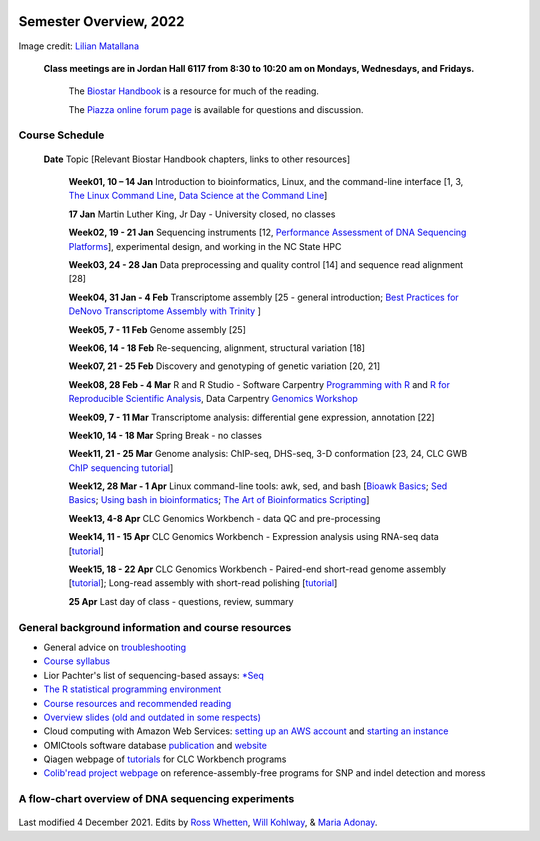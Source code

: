 .. image:: /Images/NC_State.gif
   :target: http://www.ncsu.edu


Semester Overview, 2022
=======================


.. image:: /Images/syllabus_logo.jpg
Image credit: `Lilian Matallana <https://www.linkedin.com/in/lilian-matallana-21704474/>`_




			**Class meetings are in Jordan Hall 6117 from 8:30 to 10:20 am on Mondays, Wednesdays, and Fridays.**

				The `Biostar Handbook <https://www.biostarhandbook.com/>`_ is a resource for much of the reading.

				The `Piazza online forum page <https://piazza.com/ncsu/spring2022/bit815/>`_ is available for questions and discussion.



Course Schedule 
***************

 **Date**			Topic [Relevant Biostar Handbook chapters, links to other resources]

	**Week01, 10 – 14 Jan**	Introduction to bioinformatics, Linux, and the command-line interface [1, 3, `The Linux Command Line <http://linuxcommand.org/index.php>`_, `Data Science at the Command Line <https://datascienceatthecommandline.com/2e/index.html>`_]

	**17 Jan**       Martin Luther King, Jr Day - University closed, no classes
	
	**Week02, 19 - 21 Jan**	Sequencing instruments [12, `Performance Assessment of DNA Sequencing Platforms <https://rdcu.be/cCCQt>`_], experimental design, and working in the NC State HPC
	 	        	
	**Week03, 24 - 28 Jan**	Data preprocessing and quality control [14] and sequence read alignment [28]	 

	**Week04, 31 Jan - 4 Feb**	Transcriptome assembly  [25 - general introduction; `Best Practices for DeNovo Transcriptome Assembly with Trinity  <https://informatics.fas.harvard.edu/best-practices-for-de-novo-transcriptome-assembly-with-trinity.html>`_ ]
	
	**Week05, 7 - 11 Feb**	Genome assembly [25]

	**Week06, 14 - 18 Feb**	Re-sequencing, alignment, structural variation [18] 

	**Week07, 21 - 25 Feb**	Discovery and genotyping of genetic variation [20, 21]	 

	**Week08, 28 Feb - 4 Mar**	R and R Studio -  Software Carpentry `Programming with R <http://swcarpentry.github.io/r-novice-inflammation/>`_ and `R for Reproducible Scientific Analysis <https://swcarpentry.github.io/r-novice-gapminder/>`_, Data Carpentry `Genomics Workshop <https://datacarpentry.org/lessons/#genomics-workshop>`_

	**Week09, 7 - 11 Mar**	Transcriptome analysis: differential gene expression, annotation [22]	

	**Week10, 14 - 18 Mar**	Spring Break - no classes	

	**Week11, 21 - 25 Mar**	Genome analysis: ChIP-seq, DHS-seq, 3-D conformation [23, 24, CLC GWB `ChIP sequencing tutorial <https://resources.qiagenbioinformatics.com/tutorials/ChIP-seq_peakshape.pdf>`_]	 

	**Week12, 28 Mar - 1 Apr**	Linux command-line tools: awk, sed, and bash [`Bioawk Basics <https://bioinformaticsworkbook.org/Appendix/Unix/bioawk-basics.html>`_; `Sed Basics <https://bioinformaticsworkbook.org/Appendix/Unix/unix-basics-4sed.html>`_; `Using bash in bioinformatics <https://people.duke.edu/~ccc14/duke-hts-2018/cliburn/Bash_in_Jupyter.html>`_; `The Art of Bioinformatics Scripting <https://www.biostarhandbook.com/books/scripting/index.html>`_]
	
	**Week13, 4-8 Apr**	CLC Genomics Workbench - data QC and pre-processing	 

	**Week14, 11 - 15 Apr**	CLC Genomics Workbench - Expression analysis using RNA-seq data [`tutorial <https://resources.qiagenbioinformatics.com/tutorials/RNASeq-droso.pdf>`_]	 

	**Week15, 18 - 22 Apr**	CLC Genomics Workbench - Paired-end short-read genome assembly [`tutorial <https://resources.qiagenbioinformatics.com/tutorials/De_novo_assembly_paired_data.pdf>`_]; Long-read assembly with short-read polishing [`tutorial <https://resources.qiagenbioinformatics.com/tutorials/De_Novo_Assembly_Using_Long_Reads_and_Short_Read_Polishing.pdf>`_]	 

	**25 Apr**	Last day of class - questions, review, summary	 


General background information and course resources
***************************************************

+	General advice on `troubleshooting <troubleshooting.html>`_
+	`Course syllabus <https://drive.google.com/file/d/1vfHFmcfxiAynyG90TQF8gZFv5eXvDmET/view?usp=sharing>`_
+	Lior Pachter's list of sequencing-based assays: `\*Seq <https://liorpachter.wordpress.com/seq/>`_
+	`The R statistical programming environment <r-materials.html>`_
+	`Course resources and recommended reading <resources.html>`_
+	`Overview slides (old and outdated in some respects) <https://drive.google.com/open?id=10RYNwJXx7gwYCA_o_1u8AtRw465ROjZn>`_
+	Cloud computing with Amazon Web Services: `setting up an AWS account <https://drive.google.com/open?id=1OXA_TAYu2l_--GEAW85eKJCLUtWyqhbN>`_ and `starting an instance <https://drive.google.com/open?id=1U7D7BRfS1LLbWGzJwkBejc8vfyRSPLIc>`_
+	OMICtools software database `publication <http://database.oxfordjournals.org/content/2014/bau069.long>`_ and `website <http://omictools.com/>`_
+	Qiagen webpage of `tutorials <https://www.qiagenbioinformatics.com/support/tutorials/>`_ for CLC Workbench programs
+	`Colib'read project webpage <https://colibread.inria.fr/project/>`_ on reference-assembly-free programs for SNP and indel detection and moress 


A flow-chart overview of DNA sequencing experiments
***************************************************

	.. image:: /Images/Flowchart.jpg 







Last modified 4 December 2021.
Edits by `Ross Whetten <https://github.com/rwhetten>`_, `Will Kohlway <https://github.com/wkohlway>`_, & `Maria Adonay <https://github.com/amalgamaria>`_.
